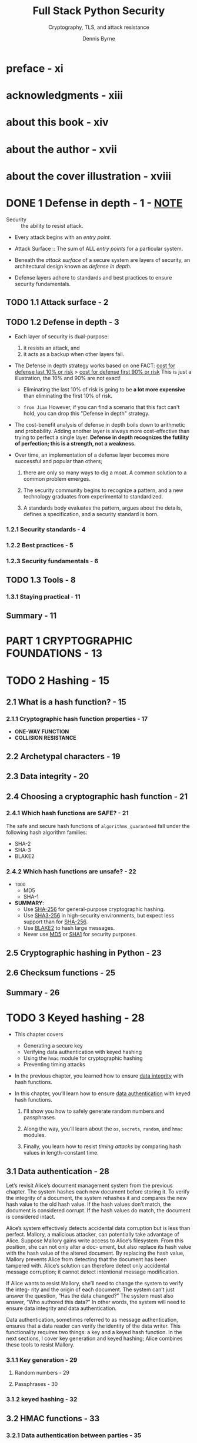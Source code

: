 #+TITLE: Full Stack Python Security
#+SUBTITLE: Cryptography, TLS, and attack resistance
#+AUTHOR: Dennis Byrne
#+STARTUP: entitiespretty
#+STARTUP: indent
#+STARTUP: overview

* preface - xi
* acknowledgments - xiii
* about this book - xiv
* about the author - xvii
* about the cover illustration - xviii
* DONE 1 Defense in depth - 1 - _NOTE_
CLOSED: [2024-07-29 Mon 18:52]
- Security :: the ability to resist attack.

- Every attack begins with an /entry point/.

- Attack Surface :: The sum of ALL /entry points/ for a particular system.

- Beneath the /attack surface/ of a secure system are layers of security, an
  architectural design known as /defense in depth/.

- Defense layers adhere to standards and best practices to ensure security
  fundamentals.

** TODO 1.1 Attack surface - 2
** TODO 1.2 Defense in depth - 3
- Each layer of security is dual-purpose:
  1. it resists an attack, and
  2. it acts as a backup when other layers fail.

- The Defense in depth strategy works based on one FACT:
  _cost for defense last 10% or risk_ > _cost for defense first 90% or risk_
  This is just a illustration, the 10% and 90% are not exact!

  * Eliminating the last 10% of risk is going to be *a lot more expensive* than
    eliminating the first 10% of risk.

  * =from Jian=
    However, if you can find a scenario that this fact can't hold, you can drop this
    "Defense in depth" strategy.

- The cost-benefit analysis of defense in depth boils down to arithmetic and probability.
  Adding another layer is always more cost-effective than trying to perfect a single
  layer. *Defense in depth recognizes the futility of perfection; this is a strength,
  not a weakness.*

- Over time, an implementation of a defense layer becomes more successful and
  popular than others;
  1. there are only so many ways to dig a moat. A common solution to a common
     problem emerges.

  2. The security community begins to recognize a pattern, and a new technology
     graduates from experimental to standardized.

  3. A standards body evaluates the pattern, argues about the details, defines a
     specification, and a security standard is born.

*** 1.2.1 Security standards - 4
*** 1.2.2 Best practices - 5
*** 1.2.3 Security fundamentals - 6

** TODO 1.3 Tools - 8
*** 1.3.1 Staying practical - 11

** Summary - 11

* PART 1 CRYPTOGRAPHIC FOUNDATIONS - 13
* TODO 2 Hashing - 15
** 2.1 What is a hash function? - 15
*** 2.1.1 Cryptographic hash function properties - 17
- *ONE-WAY FUNCTION*
- *COLLISION RESISTANCE*

** 2.2 Archetypal characters - 19
** 2.3 Data integrity - 20
** 2.4 Choosing a cryptographic hash function - 21
*** 2.4.1 Which hash functions are *SAFE*? - 21
The safe and secure hash functions of ~algorithms_guaranteed~ fall under the
following hash algorithm families:
- SHA-2
- SHA-3
- BLAKE2

*** 2.4.2 Which hash functions are unsafe? - 22
- =TODO=
  - MD5
  - SHA-1

- *SUMMARY*:
  * Use _SHA-256_ for general-purpose cryptographic hashing.
  * Use _SHA3-256_ in high-security environments, but expect less support than for _SHA-256_.
  * Use _BLAKE2_ to hash large messages.
  * Never use _MD5_ or _SHA1_ for security purposes.

** 2.5 Cryptographic hashing in Python - 23
** 2.6 Checksum functions - 25
** Summary - 26

* TODO 3 Keyed hashing - 28
- This chapter covers
  * Generating a secure key
  * Verifying data authentication with keyed hashing
  * Using the ~hmac~ module for cryptographic hashing
  * Preventing timing attacks

- In the previous chapter, you learned how to ensure _data integrity_ with hash
  functions.

- In this chapter, you’ll learn how to ensure _data authentication_ with keyed
  hash functions.
  1. I'll show you how to safely generate random numbers and passphrases.

  2. Along the way, you’ll learn about the ~os~, ~secrets~, ~random~, and ~hmac~
     modules.

  3. Finally, you learn how to resist /timing attacks/ by comparing hash values
     in length-constant time.

** 3.1 Data authentication - 28
Let’s revisit Alice’s document management system from the previous chapter. The
system hashes each new document before storing it. To verify the integrity of a
document, the system rehashes it and compares the new hash value to the old hash
value. If the hash values don’t match, the document is considered corrupt. If
the hash values do match, the document is considered intact.

Alice’s system effectively detects accidental data corruption but is less than
perfect. Mallory, a malicious attacker, can potentially take advantage of Alice.
Suppose Mallory gains write access to Alice’s filesystem. From this position,
she can not only alter a doc- ument, but also replace its hash value with the
hash value of the altered document. By replacing the hash value, Mallory
prevents Alice from detecting that the document has been tampered with. Alice’s
solution can therefore detect only accidental message corruption; it cannot
detect intentional message modification.

If Alice wants to resist Mallory, she’ll need to change the system to verify the
integ- rity and the origin of each document. The system can’t just answer the
question, “Has the data changed?” The system must also answer, “Who authored
this data?” In other words, the system will need to ensure data integrity and
data authentication.

Data authentication, sometimes referred to as message authentication, ensures
that a data reader can verify the identity of the data writer. This
functionality requires two things: a key and a keyed hash function. In the next
sections, I cover key generation and keyed hashing; Alice combines these tools
to resist Mallory.

*** 3.1.1 Key generation - 29
**** Random numbers - 29
**** Passphrases - 30

*** 3.1.2 keyed hashing - 32

** 3.2 HMAC functions - 33
*** 3.2.1 Data authentication between parties - 35

** 3.3 Timing attacks - 36
** Summary - 38

* TODO 4 Symmetric encryption - 39
- This chapter covers
  * Ensuring confidentiality with encryption
  * Introducing the cryptography package
  * Choosing a symmetric encryption algorithm
  * Rotating encryption keys

** 4.1 What is encryption? - 39
*** 4.1.1 Package management - 40

** 4.2 The cryptography package - 41
*** 4.2.1 Hazardous materials layer - 42
*** 4.2.2 Recipes layer - 42
*** 4.2.3 Key rotation - 44

** 4.3 Symmetric encryption - 45
*** 4.3.1 Block ciphers - 45
**** TRIPLE DES - 46
**** BLOWFISH - 46
**** TWOFISH - 46
**** ADVANCED ENCRYPTION STANDARD - 46

*** 4.3.2 Stream ciphers - 47
*** 4.3.3 Encryption modes - 47
**** ELECTRONIC CODEBOOK MODE - 47
**** CIPHER BLOCK CHAINING MODE - 49

** Summary - 50

* TODO 5 Asymmetric encryption - 51
- This chapter covers
  * Introducing the key-distribution problem
  * Demonstrating asymmetric encryption with the cryptography package
  * Ensuring nonrepudiation with digital signatures

- In the previous chapter, you learned:
  1. how to ensure confidentiality with symmetric encryption.

  Symmetric encryption, unfortunately, is no panacea.
  _By itself, symmetric encryption is unsuitable for key distribution,_ a
  classic problem in cryptography.

- In this chapter, you'll learn:
  1. how to solve this problem with /asymmetric encryption/.
     Along the way, you’ll learn more about the Python package named _cryptography_.

- Finally, I’ll show you how to ensure nonrepudiation with /digital signatures/.

** DONE 5.1 Key-distribution problem - 51
CLOSED: [2024-08-02 Fri 20:52]
No good solution for /key-distribution problem/ if only /symmetric encryption/
is used.

** TODO 5.2 Asymmetric encryption - 52
*** 5.2.1 RSA public-key encryption - 53

- _This section_ has demonstrated how *public-key* encryption ensures /confidentiality/.
  _The next section_ demonstrates how *private-key* encryption ensures snonrepudiations.

** TODO 5.3 Nonrepudiation - 56
- In chapter 3, you learned how Alice and Bob _ensured message authentication_
  with /keyed hashing/.

  From the perspective of a third party, Charlie, he can't know who create the
  message.

- nonrepudiation :: when a system prevents a participant from denying their actions.
  * In the real world, /nonrepudiation/ is often used when the message represents
    an online transaction.

- If Alice, Bob, and Charlie want /nonrepudiation/, Alice and Bob are going to _have
  to STOP *sharing a key* and START *using digital signatures*._

*** 5.3.1 Digital signatures - 56
- /Digital signatures/ go one step beyond /data authentication/ and /data integrity/
  to ensure /nonrepudiation/.

- A /digital signature/ allows anyone, not just the receiver, to answer two
  questions:
  * Q: *WHO* sent the message?
  * Q: *HAS* the message been modified in transit?

- A /digital signature/ shares many things in common with a handwritten signature:
  * Both signature types are unique to the signer.
  * Both signature types can be used to legally bind the signer to a contract.
  * Both signature types are difficult to forge.

- /Digital signatures/ are traditionally created by combining a /hash function/
  with /public-key encryption/.

  To digitally sign a message, the sender first hashes the message. The hash
  value and the sender’s /private key/ then become the input to an /asymmetric
  encryption algorithm/; the output of this algorithm is the message sender’s
  /digital signature/. In other words, the plaintext is a hash value, and the
  ciphertext is a /digital signature/. The message and the /digital signature/
  are then transmitted together. Figure 5.2 depicts how Bob would implement this
  protocol.

- The /digital signature/ is openly transmitted with the message; *it is not a secret.*

  Some programmers have a hard time accepting this. This is understandable to a
  degree: the signature is ciphertext, and an attacker can easily decrypt it
  with the public key. Remember, although ciphertext is often concealed, /digital
  signatures/ are an exception. The goal of a /digital signature/ is to ensure
  /nonrepudiation/, not confidentiality. If an attacker decrypts a /digital
  signature/, they do not gain access to private information.

*** 5.3.2 RSA digital signatures - 57
*** 5.3.3 RSA digital signature verification - 58
*** 5.3.4 Elliptic-curve digital signatures - 60

** Summary - 61
- Asymmetric encryption algorithms use different keys for encryption and decryption.
- Public-key encryption is a solution to the key-distribution problem.
- RSA key pairs are a classic and secure way to asymmetrically encrypt data.
- Digital signatures guarantee nonrepudiation.
- Elliptic-curve digital signatures are more efficient than RSA digital signatures.

* TODO 6 Transport Layer Security - 62
- This chapter covers
  * Resisting man-in-the-middle attacks
  * Understanding the Transport Layer Security handshake
  * Building, configuring, and running a Django web application
  * Installing a public-key certificate with Gunicorn
  * Securing HTTP, email, and database traffic with Transport Layer Security

- Review:
  In the previous chapters, I introduced you to cryptography.
  You learned about
  * hashing,
  * encryption, and
  * digital signatures.

- Outlook:
  * Overview:
    In this chapter, you'll learn how to use /Transport Layer Security (TLS)/,
    a ubiquitous secure networking protocol. This protocol is an application of
    /data integrity/, /data authentication/, /confidentiality/, and
    /nonrepudiation/.

  * Target:
    After reading this chapter, you'll
    + understand _how the /TLS handshake/ and /public-key certificates/ work._
    + learn _how to generate and configure a Django web application._
    + learn _how to secure email and database traffic with TLS._

** DONE 6.1 SSL? TLS? HTTPS? - 63
CLOSED: [2024-08-04 Sun 14:36]
Before we dive into this subject, let's establish some vocabulary terms.

- Some programmers use /SSL/, /TLS/, and /HTTPS/ INTERCHANGEABLY,
  even though they mean *DIFFERENT* things.

- Secure Socket Layer (SSL) :: this protocol is the insecure predecessor of /TLS/.
  * The latest version of SSL is more than 20 years old.
    Over time, numerous vulnerabilities have been discovered in this protocol.

  * In 2015, the IETF deprecated it (https://tools.ietf.org/html/rfc7568).

- /Transport Layer Security (TLS)/ supersedes /SSL/ with _BETTER security and performance_.

- HTTPS :: HTTP over SSL or TLS.
  * Q :: Why should you run HTTP over TLS?
  * A :: HTTP was defined in the 1980s, when the internet was a smaller and safer
         place.
    * _BY DESIGN_, HTTP provides no security:
      + the conversation is not _confidential_, and
      + neither participant is _authenticated_.

- =TODO= In the next section,
  you'll learn about a category of attacks designed to exploit the limitations
  of HTTP.

** DONE 6.2 Man-in-the-middle attack - 63
CLOSED: [2024-08-04 Sun 14:56]
- Man-in-the-middle (MITM) :: An attacker begins by taking control of a position
                              between two vulnerable parties.
  * This position can be
    + a network segment or
    + an intermediary system.

  * The attacker can use their position to launch either of these forms of MITM attack:
    + PASSIVE MITM attack
      - /TLS/ cannot protect Bob's wireless network.

        It would, however, provide /confidentiality/ -- preventing Eve from
        reading the conversation in a meaningful way.

    + ACTIVE MITM attack
      - /TLS/ cannot protect the network device between Bob and Alice.
        It would, however, prevent Eve from _impersonating_ Bob or Alice.

        /TLS/ does this by *authenticating* the conversation, ensuring Bob that
        he is communicating directly to Alice.

** TODO 6.3 The TLS handshake - 65
- /TLS/ is a point-to-point, client/server protocol.

- Every TLS connection begins with a handshake between the client and server.

- You may have already heard of the TLS handshake.

- =TODO=

- In reality, there isn't one TLS handshake; there are many.
  For example, versions 1.1, 1.2, and 1.3 of TLS all define a different
  handshake protocol. Even within each TLS version, the handshake is affected by
  which algorithms the client and server use to communicate. Furthermore, many
  parts of the handshake, such as server authentication and client
  authentication, are optional.

- In this section, I cover the most common type of TLS handshake: the one that your
  browser (the client) performs with a modern web server. This handshake is
  always ini- tiated by the client. The client and server will use version 1.3
  of TLS. Version 1.3 is faster, more secure—and, fortunately, for you and
  I—simpler than version 1.2. The whole point of this handshake is to perform
  three tasks:
  1. Cipher suite negotiation
  2. Key exchange
  3. Server authentication

*** 6.3.1 Cipher suite negotiation - 65
*** 6.3.2 Key exchange - 66
**** DIFFIE-HELLMAN KEY EXCHANGE - 66

*** 6.3.3 Server authentication - 68
**** PUBLIC-KEY CERTIFICATES - 69

** TODO 6.4 HTTP with Django - 72
*** 6.4.1 The DEBUG setting - 74

** TODO 6.5 HTTPS with Gunicorn - 74
*** 6.5.1 Self-signed public-key certificates - 75
*** 6.5.2 The Strict-Transport-Security response header - 77
*** 6.5.3 HTTPS redirects - 77

** TODO 6.6 TLS and the requests package - 78
** TODO 6.7 TLS and database connections - 79
** TODO 6.8 TLS and email - 80
*** 6.8.1 Implicit TLS - 81
*** 6.8.2 Email client authentication - 81
*** 6.8.3 SMTP authentication credentials - 81

** TODO Summary - 82

* PART 2 AUTHENTICATION AND AUTHORIZATION - 83
* TODO 7 HTTP session management - 85
** 7.1 What are HTTP sessions? - 85
** 7.2 HTTP cookies - 87
*** 7.2.1 Secure directive - 87
*** 7.2.2 Domain directive - 88
*** 7.2.3 Max-Age directive - 88
*** 7.2.4 Browser-length sessions - 89
*** 7.2.5 Setting cookies programmatically - 89

** 7.3 Session-state persistence - 90
*** 7.3.1 The session serializer - 90
*** 7.3.2 Simple cache-based sessions - 91
**** MEMCACHED BACKENDS - 92
**** DATABASE BACKEND - 92
**** LOCAL MEMORY, DUMMY, AND FILESYSTEM BACKENDS - 93

*** 7.3.3 Write-through cache-based sessions - 94
*** 7.3.4 Database-based session engine - 94
*** 7.3.5 File-based session engine - 94
*** 7.3.6 Cookie-based session engine - 94
*** THE _SECRET_KEY_ SETTING - 95
*** COOKIE SIZE LIMITATIONS - 96
*** UNAUTHORIZED ACCESS TO SESSION STATE - 96
*** REPLAY ATTACKS - 96
*** REMOTE CODE-EXECUTION ATTACKS - 97

** Summary - 99

* TODO 8 User authentication - 100
** 8.1 User registration - 101
*** 8.1.1 Templates - 104
*** 8.1.2 Bob registers his account - 107

** 8.2 User authentication - 108
*** 8.2.1 Built-in Django views - 109
*** 8.2.2 Creating a Django app - 110
*** 8.2.3 Bob logs into and out of his account - 112
**** LOGGING OUT - 113

** 8.3 Requiring authentication concisely - 114
** 8.4 Testing authentication - 114
** Summary - 116

* TODO 9 User password management - 117
** 9.1 Password-change workflow - 118
*** 9.1.1 Custom password validation - 120

** 9.2 Password storage - 122
*** 9.2.1 Salted hashing - 125
*** 9.2.2 Key derivation functions - 127

** 9.3  Configuring password hashing - 130
*** 9.3.1 Native password hashers - 131
*** 9.3.2 Custom password hashers - 131
*** 9.3.3 Argon2 password hashing - 132
*** 9.3.4 Migrating password hashers 133

** 9.4 Password-reset workflow - 136
** Summary - 138

* TODO 10 Authorization - 139
** 10.1 Application-level authorization - 140
*** 10.1.1 Permissions - 141
*** 10.1.2 User and group administration - 142

** 10.2 Enforcing authorization - 147
*** 10.2.1 The low-level hard way - 147
*** 10.2.2 The high-level easy way - 149
*** 10.2.3 Conditional rendering - 151
*** 10.2.4 Testing authorization - 152

** 10.3 Antipatterns and best practices - 153
** Summary - 154

* TODO 11 OAuth 2 - 155
** 11.1 Grant types - 157
*** 11.1.1 Authorization code flow - 157
**** REQUESTING AUTHORIZATION - 157
**** GRANTING AUTHORIZATION - 158
**** PERFORMING TOKEN EXCHANGE - 159
**** ACCESSING PROTECTED RESOURCES - 159

** 11.2 Bob authorizes Charlie - 161
*** 11.2.1 Requesting authorization - 162
*** 11.2.2 Granting authorization - 162
*** 11.2.3 Token exchange - 162
*** 11.2.4 Accessing protected resources - 163

** 11.3 Django OAuth Toolkit - 164
*** 11.3.1 Authorization server responsibilities - 165
**** DEFINING SCOPE - 166
**** AUTHENTICATING RESOURCE OWNERS - 166
**** GENERATING REDIRECT URIS - 167
**** MANAGING GRANT CODES - 168

*** 11.3.2 Resource server responsibilities - 168
**** MANAGING ACCESS TOKENS - 168
**** SERVING PROTECTED RESOURCES - 169
**** ENFORCING SCOPE - 170
**** FUNCTION-BASED VIEWS - 171

** 11.4 requests-oauthlib - 172
*** 11.4.1 OAuth client responsibilities - 173
**** REVOKING TOKENS - 175

** Summary - 176

* PART 3 ATTACK RESISTANCE - 177
* TODO 12 Working with the operating system - 179
** 12.1 Filesystem-level authorization - 180
*** 12.1.1 Asking for permission - 180
*** 12.1.2 Working with temp files - 181
*** 12.1.3 Working with filesystem permissions - 182

** 12.2 Invoking external executables - 184
*** 12.2.1 Bypassing the shell with internal APIs - 185
*** 12.2.2 Using the subprocess module - 187

** Summary - 189

* TODO 13 Never trust input - 190
** 13.1 Package management with Pipenv - 191
** 13.2 YAML remote code execution - 193
** 13.3 XML entity expansion - 195
*** 13.3.1 Quadratic blowup attack - 196
*** 13.3.2 Billion laughs attack - 196

** 13.4 Denial of service - 198
** 13.5 Host header attacks - 199
** 13.6 Open redirect attacks - 202
** 13.7 SQL injection - 205
*** Raw SQL queries - 205
*** Database connection queries - 206

* TODO 14 Cross-site scripting attacks - 208
** 14.1 What is XSS? - 209
*** 14.1.1 Persistent XSS - 209
*** 14.1.2 Reflected XSS - 210
*** 14.1.3 DOM-based XSS - 211

** 14.2 Input validation - 212
*** 14.2.1 Django form validation - 215

** 14.3 Escaping output - 218
*** 14.3.1 Built-in rendering utilities - 219
*** 14.3.2 HTML attribute quoting - 221

** 14.4 HTTP response headers - 222
*** 14.4.1 Disable JavaScript access to cookies - 222
*** 14.4.2 Disable MIME type sniffing - 224
*** 14.4.3 The X-XSS-Protection header - 225

** Summary - 225

* TODO 15 Content Security Policy - 227
** 15.1 Composing a content security policy - 228
*** 15.1.1 Fetch directives - 230
**** THE DEFAULT-SRC DIRECTIVE - 230
**** THE SCRIPT-SRC DIRECTIVE - 231
**** THE STYLE-SRC DIRECTIVE - 232
**** THE IMG-SRC DIRECTIVE - 233

*** 15.1.2 Navigation and document directives - 234

** 15.2 Deploying a policy with django-csp - 234
** 15.3 Using individualized policies - 236
** 15.4 Reporting CSP violations - 238
** 15.5 Content Security Policy Level 3 - 240
** Summary - 241

* TODO 16 Cross-site request forgery - 242
** 16.1 What is request forgery? - 242
** 16.2 Session ID management - 244
** 16.3 State-management conventions - 246
*** 16.3.1 HTTP method validation - 247

** 16.4 Referer header validation - 248
*** 16.4.1 Referrer-Policy response header - 249

** 16.5 CSRF tokens - 250
*** 16.5.1 POST requests - 251
*** 16.5.1 Other unsafe request methods - 252

** Summary - 253

* TODO 17 Cross-Origin Resource Sharing - 254
** 17.1 Same-origin policy - 255
** 17.2 Simple CORS requests - 256
*** 17.2.1 Cross-origin asynchronous requests - 257

** 17.3 CORS with django-cors-headers - 257
*** 17.3.1 Configuring Access-Control-Allow-Origin - 258

** 17.4 Preflight CORS requests - 259
*** 17.4.1 Sending the preflight request - 260
*** 17.4.2 Sending the preflight response -263

** 17.5 Sending cookies across origins - 264
** 17.6 CORS and CSRF resistance - 265
** Summary - 266

* TODO 18 Clickjacking - 267
** 18.1 The X-Frame-Options header - 270
*** 18.1.1 Individualized responses - 270

** 18.2 The Content-Security-Policy header - 271
*** 18.2.1 X-Frame-Options versus CSP - 272

** 18.3 Keeping up with Mallory - 272
** Summary - 273

* index - 275
